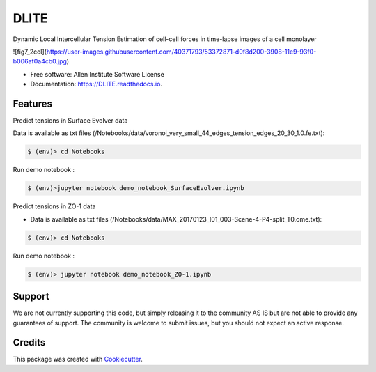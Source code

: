 =====================
DLITE
=====================


.. image:: https://img.shields.io/pypi/v/DLITE.svg
        :target: https://pypi.python.org/pypi/DLITE
        :alt: Release Status

.. image:: https://travis-ci.com/ritvikvasan/DLITE.svg?branch=master
        :target: https://travis-ci.com/ritvikvasan/DLITE
        :alt: Build Status

.. image:: https://readthedocs.org/projects/DLITE/badge/?version=latest
        :target: https://DLITE.readthedocs.io/en/latest
        :alt: Documentation Status

.. image:: https://codecov.io/gh/ritvikvasan/DLITE/branch/master/graph/badge.svg
        :target: https://codecov.io/gh/ritvikvasan/DLITE
        :alt: Codecov Status


Dynamic Local Intercellular Tension Estimation
of cell-cell forces in time-lapse images of a cell monolayer

![fig7_2col](https://user-images.githubusercontent.com/40371793/53372871-d0f8d200-3908-11e9-93f0-b006af0a4cb0.jpg)


* Free software: Allen Institute Software License

* Documentation: https://DLITE.readthedocs.io.


Features
--------

| Predict tensions in Surface Evolver data


Data is available as txt files (/Notebooks/data/voronoi_very_small_44_edges_tension_edges_20_30_1.0.fe.txt):

.. code-block:: bash

    $ (env)> cd Notebooks

Run demo notebook :

.. code-block:: bash

    $ (env)>jupyter notebook demo_notebook_SurfaceEvolver.ipynb

| Predict tensions in ZO-1 data

- Data is available as txt files (/Notebooks/data/MAX_20170123_I01_003-Scene-4-P4-split_T0.ome.txt):

.. code-block:: bash

    $ (env)> cd Notebooks

Run demo notebook :

.. code-block:: bash

    $ (env)> jupyter notebook demo_notebook_ZO-1.ipynb


Support
-------
We are not currently supporting this code, but simply releasing it to the community AS IS but are not able to provide any guarantees of support. The community is welcome to submit issues, but you should not expect an active response.

Credits
-------

This package was created with Cookiecutter_.

.. _Cookiecutter: https://github.com/audreyr/cookiecutter
